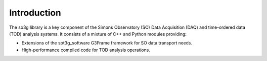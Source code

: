 Introduction
============

The so3g library is a key component of the Simons Observatory (SO)
Data Acquisition (DAQ) and time-ordered data (TOD) analysis systems.
It consists of a mixture of C++ and Python modules providing:

- Extensions of the spt3g_software G3Frame framework for SO data
  transport needs.
- High-performance compiled code for TOD analysis operations.

